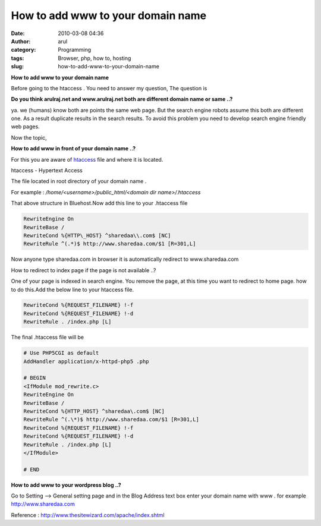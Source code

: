How to add www to your domain name
##################################
:date: 2010-03-08 04:36
:author: arul
:category: Programming
:tags: Browser, php, how to, hosting
:slug: how-to-add-www-to-your-domain-name

**How to add www to your domain name**

|image0|

Before going to the htaccess . You need to answer my question, The question is

**Do you think arulraj.net and www.arulraj.net both are different domain name or same ..?**

ya. we (humans) know both are points the same web page. But the search
engine robots assume this both are different one. As a result duplicate
results in the search results. To avoid this problem you need to develop
search engine friendly web pages.

Now the topic,

**How to add www in front of your domain name ..?**

For this you are aware of `htaccess <http://en.wikipedia.org/wiki/Htaccess>`__ file and where it is located. 

htaccess - Hypertext Access

The file located in root directory of your domain name .

For example : */home/<username>/public_html/<domain dir name>/.htaccess*

That above structure in Bluehost.Now add this line to your .htaccess
file

.. code-block:: text

  RewriteEngine On
  RewriteBase /
  RewriteCond %{HTTP\_HOST} ^sharedaa\\.com$ [NC]
  RewriteRule ^(.*)$ http://www.sharedaa.com/$1 [R=301,L]


Now anyone type sharedaa.com in browser it is automatically redirect to
www.sharedaa.com

How to redirect to index page if the page is not available ..?

One of your page is indexed in search engine. You remove the page, at
this time you want to redirect to home page. how to do this.Add the
below line to your htaccess file.

.. code-block:: text

  RewriteCond %{REQUEST_FILENAME} !-f
  RewriteCond %{REQUEST_FILENAME} !-d
  RewriteRule . /index.php [L]


The final .htaccess file will be

.. code-block:: text

  # Use PHP5CGI as default
  AddHandler application/x-httpd-php5 .php

  # BEGIN
  <IfModule mod_rewrite.c>
  RewriteEngine On
  RewriteBase /
  RewriteCond %{HTTP_HOST} ^sharedaa\.com$ [NC]
  RewriteRule ^(.\*)$ http://www.sharedaa.com/$1 [R=301,L]
  RewriteCond %{REQUEST_FILENAME} !-f
  RewriteCond %{REQUEST_FILENAME} !-d
  RewriteRule . /index.php [L]
  </IfModule>

  # END

**How to add www to your wordpress blog ..?**

Go to Setting --> General setting page and in the Blog Address text box enter your domain name with www . for example http://www.sharedaa.com

|image1|

Reference : http://www.thesitewizard.com/apache/index.shtml

.. |image0| image:: http://3.bp.blogspot.com/_X5tq9y9xv2s/S5TOlrA6HBI/AAAAAAAAAMo/46plgLZv_mw/s400/htaccess.gif
   :target: http://3.bp.blogspot.com/_X5tq9y9xv2s/S5TOlrA6HBI/AAAAAAAAAMo/46plgLZv_mw/s1600-h/htaccess.gif
.. |image1| image:: http://1.bp.blogspot.com/_X5tq9y9xv2s/S5TVR_LfRuI/AAAAAAAAAMw/sOJ7-_iVg1Q/s400/wordpress-www.jpg
   :target: http://1.bp.blogspot.com/_X5tq9y9xv2s/S5TVR_LfRuI/AAAAAAAAAMw/sOJ7-_iVg1Q/s1600-h/wordpress-www.jpg

